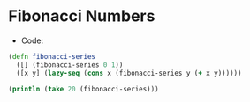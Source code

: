 * Fibonacci Numbers
- Code:
#+BEGIN_SRC clojure :results output
  (defn fibonacci-series
    ([] (fibonacci-series 0 1))
    ([x y] (lazy-seq (cons x (fibonacci-series y (+ x y))))))

  (println (take 20 (fibonacci-series)))
#+END_SRC

#+RESULTS:
: (0 1 1 2 3 5 8 13 21 34 55 89 144 233 377 610 987 1597 2584 4181)
